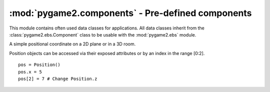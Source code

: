 .. module:: pygame2.components
   :synopsis: Pre-defined components for pygame2.ebs.

:mod:`pygame2.components` - Pre-defined components
==================================================

This module contains often used data classes for applications. All data classes
inherit from the :class:`pygame2.ebs.Component` class to be usable with the
:mod:`pygame2.ebs` module.

.. class:: Position(x=0, y=0, z=0)

   A simple positional coordinate on a 2D plane or in a 3D room.

   Position objects can be accessed via their exposed attributes or by an
   index in the range [0:2]. ::

     pos = Position()
     pos.x = 5
     pos[2] = 7 # Change Position.z

   .. attribute:: x

      The value of the x-axis part of the positional coordinate.

   .. attribute:: y

      The value of the y-axis part of the positional coordinate.

   .. attribute:: z

      The value of the z-axis part of the positional coordinate.
